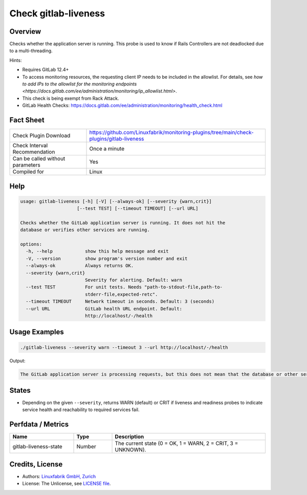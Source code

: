 Check gitlab-liveness
=====================

Overview
--------

Checks whether the application server is running. This probe is used to know if Rails Controllers are not deadlocked due to a multi-threading.

Hints:

* Requires GitLab 12.4+
* To access monitoring resources, the requesting client IP needs to be included in the allowlist. For details, see `how to add IPs to the allowlist for the monitoring endpoints <https://docs.gitlab.com/ee/administration/monitoring/ip_allowlist.html>`.
* This check is being exempt from Rack Attack.
* GitLab Health Checks: https://docs.gitlab.com/ee/administration/monitoring/health_check.html


Fact Sheet
----------

.. csv-table::
    :widths: 30, 70
    
    "Check Plugin Download",                "https://github.com/Linuxfabrik/monitoring-plugins/tree/main/check-plugins/gitlab-liveness"
    "Check Interval Recommendation",        "Once a minute"
    "Can be called without parameters",     "Yes"
    "Compiled for",                         "Linux"


Help
----

.. code-block:: text

    usage: gitlab-liveness [-h] [-V] [--always-ok] [--severity {warn,crit}]
                         [--test TEST] [--timeout TIMEOUT] [--url URL]

    Checks whether the GitLab application server is running. It does not hit the
    database or verifies other services are running.

    options:
      -h, --help            show this help message and exit
      -V, --version         show program's version number and exit
      --always-ok           Always returns OK.
      --severity {warn,crit}
                            Severity for alerting. Default: warn
      --test TEST           For unit tests. Needs "path-to-stdout-file,path-to-
                            stderr-file,expected-retc".
      --timeout TIMEOUT     Network timeout in seconds. Default: 3 (seconds)
      --url URL             GitLab health URL endpoint. Default:
                            http://localhost/-/health


Usage Examples
--------------

.. code-block:: bash

    ./gitlab-liveness --severity warn --timeout 3 --url http://localhost/-/health

Output:

.. code-block:: text

    The GitLab application server is processing requests, but this does not mean that the database or other services are ready.


States
------

* Depending on the given ``--severity``, returns WARN (default) or CRIT if liveness and readiness probes to indicate service health and reachability to required services fail.


Perfdata / Metrics
------------------

.. csv-table::
    :widths: 25, 15, 60
    :header-rows: 1

    Name,                                       Type,               Description                                           
    gitlab-liveness-state,                        Number,             "The current state (0 = OK, 1 = WARN, 2 = CRIT, 3 = UNKNOWN)."


Credits, License
----------------

* Authors: `Linuxfabrik GmbH, Zurich <https://www.linuxfabrik.ch>`_
* License: The Unlicense, see `LICENSE file <https://unlicense.org/>`_.
